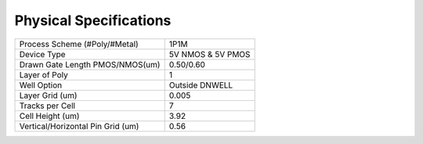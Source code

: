 ========================
Physical Specifications
========================

================================= =================
Process Scheme (#Poly/#Metal)     1P1M
Device Type                       5V NMOS & 5V PMOS
Drawn Gate Length PMOS/NMOS(um)   0.50/0.60
Layer of Poly                     1
Well Option                       Outside DNWELL
Layer Grid (um)                   0.005
Tracks per Cell                   7
Cell Height (um)                  3.92
Vertical/Horizontal Pin Grid (um) 0.56
================================= =================
